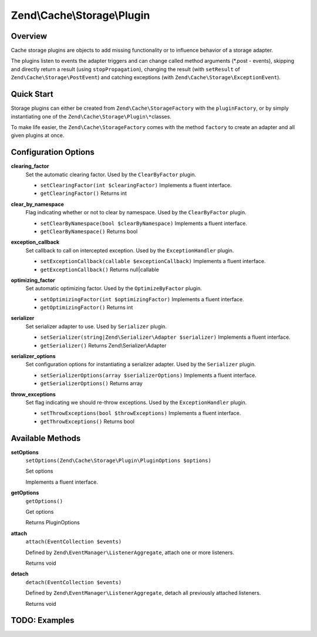 .. _zend.cache.storage.plugin:

Zend\\Cache\\Storage\\Plugin
============================

.. _zend.cache.storage.plugin.intro:

Overview
--------

Cache storage plugins are objects to add missing functionality or to influence behavior of a storage adapter.

The plugins listen to events the adapter triggers and can change called method arguments (\*.post - events),
skipping and directly return a result (using ``stopPropagation``), changing the result (with ``setResult`` of
``Zend\Cache\Storage\PostEvent``) and catching exceptions (with ``Zend\Cache\Storage\ExceptionEvent``).

.. _zend.cache.storage.plugin.quick-start:

Quick Start
-----------

Storage plugins can either be created from ``Zend\Cache\StorageFactory`` with the ``pluginFactory``, or by simply
instantiating one of the ``Zend\Cache\Storage\Plugin\*``\ classes.

To make life easier, the ``Zend\Cache\StorageFactory`` comes with the method ``factory`` to create an adapter and
all given plugins at once.

.. code-block:: php
   :linenos:

   use Zend\Cache\StorageFactory;

   // Via factory:
   $cache = StorageFactory::factory(array(
       'adapter' => 'filesystem',
       'plugins' => array('serializer'),
   ));

   // Alternately:
   $cache  = StorageFactory::adapterFactory('filesystem');
   $plugin = StorageFactory::pluginFactory('serializer');
   $cache->addPlugin($plugin);

   // Or manually:
   $cache  = new Zend\Cache\Storage\Adapter\Filesystem();
   $plugin = new Zend\Cache\Storage\Plugin\Serializer();
   $cache->addPlugin($plugin);

.. _zend.cache.storage.plugin.options:

Configuration Options
---------------------

.. _zend.cache.storage.plugin.options.clearing-factor:

**clearing_factor**
   Set the automatic clearing factor. Used by the ``ClearByFactor`` plugin.

   - ``setClearingFactor(int $clearingFactor)``
     Implements a fluent interface.

   - ``getClearingFactor()``
     Returns int

.. _zend.cache.storage.plugin.options.clear-by-namespace:

**clear_by_namespace**
   Flag indicating whether or not to clear by namespace. Used by the ``ClearByFactor`` plugin.

   - ``setClearByNamespace(bool $clearByNamespace)``
     Implements a fluent interface.

   - ``getClearByNamespace()``
     Returns bool

.. _zend.cache.storage.plugin.options.exception-callback:

**exception_callback**
   Set callback to call on intercepted exception. Used by the ``ExceptionHandler`` plugin.

   - ``setExceptionCallback(callable $exceptionCallback)``
     Implements a fluent interface.

   - ``getExceptionCallback()``
     Returns null|callable

.. _zend.cache.storage.plugin.options.optimizing-factor:

**optimizing_factor**
   Set automatic optimizing factor. Used by the ``OptimizeByFactor`` plugin.

   - ``setOptimizingFactor(int $optimizingFactor)``
     Implements a fluent interface.

   - ``getOptimizingFactor()``
     Returns int

.. _zend.cache.storage.plugin.options.serializer:

**serializer**
   Set serializer adapter to use. Used by ``Serializer`` plugin.

   - ``setSerializer(string|Zend\Serializer\Adapter $serializer)``
     Implements a fluent interface.

   - ``getSerializer()``
     Returns Zend\\Serializer\\Adapter

.. _zend.cache.storage.plugin.options.serializer-options:

**serializer_options**
   Set configuration options for instantiating a serializer adapter. Used by the ``Serializer`` plugin.

   - ``setSerializerOptions(array $serializerOptions)``
     Implements a fluent interface.

   - ``getSerializerOptions()``
     Returns array

.. _zend.cache.storage.plugin.options.throw-exceptions:

**throw_exceptions**
   Set flag indicating we should re-throw exceptions. Used by the ``ExceptionHandler`` plugin.

   - ``setThrowExceptions(bool $throwExceptions)``
     Implements a fluent interface.

   - ``getThrowExceptions()``
     Returns bool

.. _zend.cache.storage.plugin.methods:

Available Methods
-----------------

.. _zend.cache.storage.plugin.methods.set-options:

**setOptions**
   ``setOptions(Zend\Cache\Storage\Plugin\PluginOptions $options)``

   Set options

   Implements a fluent interface.

.. _zend.cache.storage.plugin.methods.get-options:

**getOptions**
   ``getOptions()``

   Get options

   Returns PluginOptions

.. _zend.cache.storage.plugin.methods.attach:

**attach**
   ``attach(EventCollection $events)``

   Defined by ``Zend\EventManager\ListenerAggregate``, attach one or more listeners.

   Returns void

.. _zend.cache.storage.plugin.methods.detach:

**detach**
   ``detach(EventCollection $events)``

   Defined by ``Zend\EventManager\ListenerAggregate``, detach all previously attached listeners.

   Returns void

.. _zend.cache.storage.plugin.examples:

TODO: Examples
--------------




